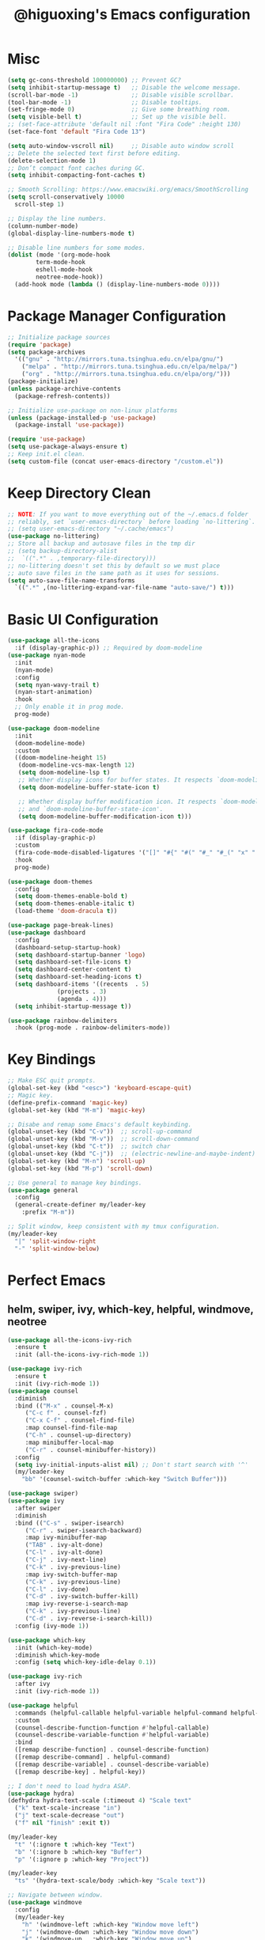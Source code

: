 #+title: @higuoxing's Emacs configuration
#+property: header-args :emacs-lisp :tangle ~/.emacs.d/init.el

* Misc

#+begin_src emacs-lisp
  (setq gc-cons-threshold 100000000) ;; Prevent GC?
  (setq inhibit-startup-message t)   ;; Disable the welcome message.
  (scroll-bar-mode -1)               ;; Disable visible scrollbar.
  (tool-bar-mode -1)                 ;; Disable tooltips.
  (set-fringe-mode 0)                ;; Give some breathing room.
  (setq visible-bell t)              ;; Set up the visible bell.
  ;; (set-face-attribute 'default nil :font "Fira Code" :height 130)
  (set-face-font 'default "Fira Code 13")

  (setq auto-window-vscroll nil)     ;; Disable auto window scroll
  ;; Delete the selected text first before editing.
  (delete-selection-mode 1)
  ;; Don’t compact font caches during GC.
  (setq inhibit-compacting-font-caches t)

  ;; Smooth Scrolling: https://www.emacswiki.org/emacs/SmoothScrolling
  (setq scroll-conservatively 10000
	scroll-step 1)

  ;; Display the line numbers.
  (column-number-mode)
  (global-display-line-numbers-mode t)

  ;; Disable line numbers for some modes.
  (dolist (mode '(org-mode-hook
		  term-mode-hook
		  eshell-mode-hook
		  neotree-mode-hook))
    (add-hook mode (lambda () (display-line-numbers-mode 0))))
#+end_src

* Package Manager Configuration

#+begin_src emacs-lisp
  ;; Initialize package sources
  (require 'package)
  (setq package-archives
	'(("gnu" . "http://mirrors.tuna.tsinghua.edu.cn/elpa/gnu/")
	  ("melpa" . "http://mirrors.tuna.tsinghua.edu.cn/elpa/melpa/")
	  ("org" . "http://mirrors.tuna.tsinghua.edu.cn/elpa/org/")))
  (package-initialize)
  (unless package-archive-contents
    (package-refresh-contents))

  ;; Initialize use-package on non-linux platforms
  (unless (package-installed-p 'use-package)
    (package-install 'use-package))

  (require 'use-package)
  (setq use-package-always-ensure t)
  ;; Keep init.el clean.
  (setq custom-file (concat user-emacs-directory "/custom.el"))
#+end_src

* Keep Directory Clean

#+begin_src emacs-lisp
  ;; NOTE: If you want to move everything out of the ~/.emacs.d folder
  ;; reliably, set `user-emacs-directory` before loading `no-littering`.
  ;; (setq user-emacs-directory "~/.cache/emacs")
  (use-package no-littering)
  ;; Store all backup and autosave files in the tmp dir
  ;; (setq backup-directory-alist
  ;;  `((".*" . ,temporary-file-directory)))
  ;; no-littering doesn't set this by default so we must place
  ;; auto save files in the same path as it uses for sessions.
  (setq auto-save-file-name-transforms
	`((".*" ,(no-littering-expand-var-file-name "auto-save/") t)))
#+end_src

* Basic UI Configuration

#+begin_src emacs-lisp
  (use-package all-the-icons
    :if (display-graphic-p)) ;; Required by doom-modeline
  (use-package nyan-mode
    :init
    (nyan-mode)
    :config
    (setq nyan-wavy-trail t)
    (nyan-start-animation)
    :hook
    ;; Only enable it in prog mode.
    prog-mode)

  (use-package doom-modeline
    :init
    (doom-modeline-mode)
    :custom
    ((doom-modeline-height 15)
     (doom-modeline-vcs-max-length 12)
     (setq doom-modeline-lsp t)
     ;; Whether display icons for buffer states. It respects `doom-modeline-icon'.
     (setq doom-modeline-buffer-state-icon t)

     ;; Whether display buffer modification icon. It respects `doom-modeline-icon'
     ;; and `doom-modeline-buffer-state-icon'.
     (setq doom-modeline-buffer-modification-icon t)))

  (use-package fira-code-mode
    :if (display-graphic-p)
    :custom
    (fira-code-mode-disabled-ligatures '("[]" "#{" "#(" "#_" "#_(" "x" ":"))
    :hook
    prog-mode)

  (use-package doom-themes
    :config
    (setq doom-themes-enable-bold t)
    (setq doom-themes-enable-italic t)
    (load-theme 'doom-dracula t))

  (use-package page-break-lines)
  (use-package dashboard
    :config
    (dashboard-setup-startup-hook)
    (setq dashboard-startup-banner 'logo)
    (setq dashboard-set-file-icons t)
    (setq dashboard-center-content t)
    (setq dashboard-set-heading-icons t)
    (setq dashboard-items '((recents  . 5)
			    (projects . 3)
			    (agenda . 4)))
    (setq inhibit-startup-message t))

  (use-package rainbow-delimiters
    :hook (prog-mode . rainbow-delimiters-mode))
#+end_src

* Key Bindings

#+begin_src emacs-lisp
  ;; Make ESC quit prompts.
  (global-set-key (kbd "<esc>") 'keyboard-escape-quit)
  ;; Magic key.
  (define-prefix-command 'magic-key)
  (global-set-key (kbd "M-m") 'magic-key)

  ;; Disabe and remap some Emacs's default keybinding.
  (global-unset-key (kbd "C-v"))  ;; scroll-up-command
  (global-unset-key (kbd "M-v"))  ;; scroll-down-command
  (global-unset-key (kbd "C-t"))  ;; switch char
  (global-unset-key (kbd "C-j"))  ;; (electric-newline-and-maybe-indent)
  (global-set-key (kbd "M-n") 'scroll-up)
  (global-set-key (kbd "M-p") 'scroll-down)

  ;; Use general to manage key bindings.
  (use-package general
    :config
    (general-create-definer my/leader-key
      :prefix "M-m"))

  ;; Split window, keep consistent with my tmux configuration.
  (my/leader-key
    "|" 'split-window-right
    "-" 'split-window-below)
#+end_src

* Perfect Emacs

** helm, swiper, ivy, which-key, helpful, windmove, neotree

#+begin_src emacs-lisp
  (use-package all-the-icons-ivy-rich
    :ensure t
    :init (all-the-icons-ivy-rich-mode 1))

  (use-package ivy-rich
    :ensure t
    :init (ivy-rich-mode 1))
  (use-package counsel
    :diminish
    :bind (("M-x" . counsel-M-x)
	   ("C-c f" . counsel-fzf)
	   ("C-x C-f" . counsel-find-file)
	   :map counsel-find-file-map
	   ("C-h" . counsel-up-directory)
	   :map minibuffer-local-map
	   ("C-r" . counsel-minibuffer-history))
    :config
    (setq ivy-initial-inputs-alist nil) ;; Don't start search with '^'
    (my/leader-key
      "bb" '(counsel-switch-buffer :which-key "Switch Buffer")))

  (use-package swiper)
  (use-package ivy
    :after swiper
    :diminish
    :bind (("C-s" . swiper-isearch)
	   ("C-r" . swiper-isearch-backward)
	   :map ivy-minibuffer-map
	   ("TAB" . ivy-alt-done)
	   ("C-l" . ivy-alt-done)
	   ("C-j" . ivy-next-line)
	   ("C-k" . ivy-previous-line)
	   :map ivy-switch-buffer-map
	   ("C-k" . ivy-previous-line)
	   ("C-l" . ivy-done)
	   ("C-d" . ivy-switch-buffer-kill)
	   :map ivy-reverse-i-search-map
	   ("C-k" . ivy-previous-line)
	   ("C-d" . ivy-reverse-i-search-kill))
    :config (ivy-mode 1))

  (use-package which-key
    :init (which-key-mode)
    :diminish which-key-mode
    :config (setq which-key-idle-delay 0.1))

  (use-package ivy-rich
    :after ivy
    :init (ivy-rich-mode 1))

  (use-package helpful
    :commands (helpful-callable helpful-variable helpful-command helpful-key)
    :custom
    (counsel-describe-function-function #'helpful-callable)
    (counsel-describe-variable-function #'helpful-variable)
    :bind
    ([remap describe-function] . counsel-describe-function)
    ([remap describe-command] . helpful-command)
    ([remap describe-variable] . counsel-describe-variable)
    ([remap describe-key] . helpful-key))

  ;; I don't need to load hydra ASAP.
  (use-package hydra)
  (defhydra hydra-text-scale (:timeout 4) "Scale text"
    ("k" text-scale-increase "in")
    ("j" text-scale-decrease "out")
    ("f" nil "finish" :exit t))

  (my/leader-key
    "t" '(:ignore t :which-key "Text")
    "b" '(:ignore b :which-key "Buffer")
    "p" '(:ignore p :which-key "Project"))

  (my/leader-key
    "ts" '(hydra-text-scale/body :which-key "Scale text"))

  ;; Navigate between window.
  (use-package windmove
    :config
    (my/leader-key
      "h" '(windmove-left :which-key "Window move left")
      "j" '(windmove-down :which-key "Window move down")
      "k" '(windmove-up   :which-key "Window move up")
      "l" '(windmove-right :which-key "Window move right")))


  (defun neotree-project-dir ()
    "Open NeoTree using the git root."
    (interactive)
    (let ((project-dir (projectile-project-root))
	  (file-name (buffer-file-name)))
      (neotree-toggle)
      (if project-dir
	  (if (neo-global--window-exists-p)
	      (progn
		(neotree-dir project-dir)
		(neotree-find file-name)))
	(message "Could not find git project root."))))
  (use-package neotree
    :config
    (setq neo-theme (if (display-graphic-p) 'icons 'arrow))
    (my/leader-key
      "n" '(neotree-project-dir :which-key "Neotree toggle")))
#+end_src

* Development Tools

** projectile, fzf, ag, magit

#+begin_src emacs-lisp
  (use-package magit
    :commands
    magit-status)
  (use-package fzf)
  (use-package rg)
  (use-package projectile)

  (use-package counsel-projectile
    :after (rg)
    :init (counsel-projectile-mode)
    :config
    (my/leader-key
      "pd" '(counsel-projectile-find-dir :which-key "Find dir")
      "pf" '(fzf-projectile :which-key "Find file")
      "pg" '(magit :which-key "Git")
      "ps" '(counsel-projectile-rg :which-key "Ripgrep")
      "pp" '(counsel-projectile-switch-project :which-key "Switch project")
      "pe" '(projectile-run-eshell :which-key "Run eshell")
      "pc" '(projectile-compile-project :which-key "Compile project")
      "pt" '(projectile-test-project :which-key "Test project")))
#+end_src

*** yasnippet

#+begin_src emacs-lisp
  (use-package yasnippet
    :init
    (yas-global-mode 1)
    :config
    (setq yas-snippet-dirs
	  '("~/.emacs.d/snippets/")))
#+end_src

** Languages' Modes

*** LSP Support

#+begin_src emacs-lisp
  (use-package company)
  (use-package lsp-mode
    :init
    ;; set prefix for lsp-command-keymap (few alternatives - "C-l", "C-c l")
    (setq lsp-keymap-prefix "M-m g")
    :hook
    ((python-mode . lsp) ;; pip install python-lsp-server --user
     (c-mode . lsp)
     (c++-mode . lsp)
     (lsp-mode . lsp-enable-which-key-integration))
    :commands
    lsp
    :config
    ;; "M-m g g b": Jump back in lsp-mode.
    (define-key lsp-command-map "gb" 'xref-pop-marker-stack))

  ;; optionally
  (use-package lsp-ui
    :commands
    lsp-ui-mode)

  (use-package lsp-ivy
    :commands
    lsp-ivy-workspace-symbol)

  ;; (use-package lsp-treemacs
  ;;  :commands
  ;;  lsp-treemacs-errors-list)

  ;; optionally if you want to use debugger
  ;; (use-package dap-mode)
  ;; (use-package dap-LANGUAGE) to load the dap adapter for your language
#+end_src

*** Rust

#+begin_src emacs-lisp
  (use-package rust-mode
    :config
    (setq rust-format-on-save t)
    (add-hook 'rust-mode-hook
	      (lambda () (prettify-symbols-mode))))
#+end_src

*** Ocaml

#+begin_src emacs-lisp
#+end_src

* Org Mode

** Automatically tangle my configuration files

#+begin_src emacs-lisp
  ;; Automatically tangle my configuration file.
  (defun my/org-babel-tangle-config()
    (when (string-equal (buffer-file-name) (expand-file-name "~/.emacs.d/readme.org"))
      ;; Dynamic scoping to the rescue
      (let ((org-confirm-babel-evaluate nil))
	(org-babel-tangle))))
  (add-hook 'org-mode-hook (lambda () (add-hook 'after-save-hook #'my/org-babel-tangle-config)))
#+end_src

#+begin_src emacs-lisp
  (with-eval-after-load 'org
    (org-babel-do-load-languages
     'org-babel-load-languages '((emacs-lisp . t)
				 (python . t)))
    (setq org-confirm-babel-evaluate nil)
    (setq org-startup-with-beamer-mode t)

    (setq org-latex-pdf-process '("xelatex -interaction nonstopmode %f"
				  "xelatex -interaction nonstopmode %f"))

    (require 'org-tempo)
    (add-to-list 'org-structure-template-alist '("el" . "src emacs-lisp"))
    (add-to-list 'org-structure-template-alist '("py" . "src python")))
#+end_src

* Debugging

#+begin_src emacs-lisp
  ;; See: https://github.com/jschaf/esup/issues/54#issuecomment-651247749
  (use-package esup
    :commands
    esup
    :config
    (setq esup-depth 0))
#+end_src
